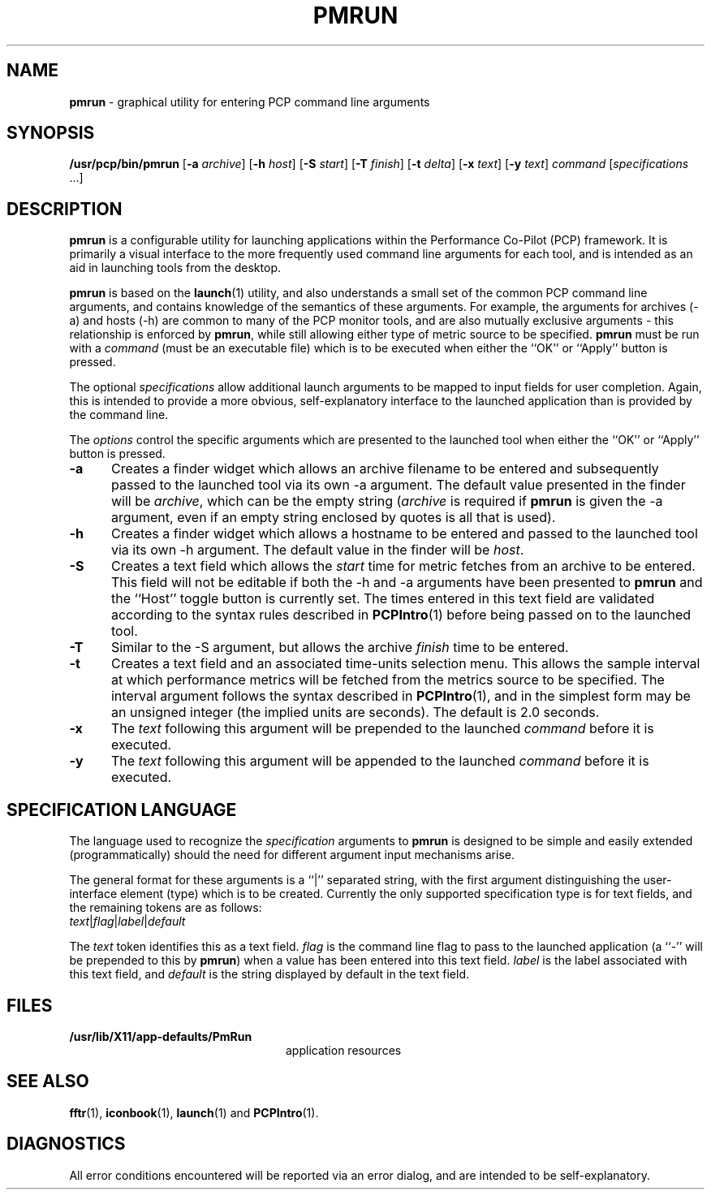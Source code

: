 '\macro stdmacro
.nr X
.if \nX=0 .ds x} PMRUN 1 "Performance Co-Pilot" "\&"
.if \nX=1 .ds x} PMRUN 1 "Performance Co-Pilot"
.if \nX=2 .ds x} PMRUN 1 "" "\&"
.if \nX=3 .ds x} PMRUN "" "" "\&"
.TH \*(x}
.SH NAME
\f3pmrun\f1 \- graphical utility for entering PCP command line arguments
.\" literals use .B or \f3
.\" arguments use .I or \f2
.SH SYNOPSIS
\f3/usr/pcp/bin/pmrun\f1
[\f3\-a\f1 \f2archive\f1]
[\f3\-h\f1 \f2host\f1]
[\f3\-S\f1 \f2start\f1]
[\f3\-T\f1 \f2finish\f1]
[\f3\-t\f1 \f2delta\f1]
[\f3\-x\f1 \f2text\f1]
[\f3\-y\f1 \f2text\f1]
\f2command\f1
[\f2specifications\f1 ...]
.SH DESCRIPTION
.B pmrun
is a configurable utility for launching applications within the Performance
Co-Pilot (PCP) framework.  It is primarily a visual interface to the more
frequently used command line arguments for each tool, and is intended as an
aid in launching tools from the desktop.
.PP
.B pmrun
is based on the \f3launch\f1(1)
utility, and also understands a small set of the common PCP command line
arguments, and contains knowledge of the semantics of these arguments.  For
example, the arguments for archives (\-a) and hosts (\-h) are common to many
of the PCP monitor tools, and are also mutually exclusive arguments - this
relationship is enforced by \f3pmrun\f1,
while still allowing either type of metric source to be specified.
.B pmrun
must be run with a \f2command\f1 (must be an executable file) which
is to be executed when either the ``OK'' or ``Apply'' button is pressed.
.PP
The optional
\f2specifications\f1 allow additional launch arguments to be mapped to input
fields for user completion.  Again, this is intended to provide a more
obvious, self-explanatory interface to the launched application than is
provided by the command line.
.PP
The \f2options\f1 control the specific arguments which are presented to the
launched tool when either the ``OK'' or ``Apply'' button is pressed.
.TP 5
.B \-a
Creates a finder widget which allows an archive filename to be entered and
subsequently passed to the launched tool via its own \-a argument.  The
default value presented in the finder will be \f2archive\f1, which can be the
empty string (\f2archive\f1 is required if 
.B pmrun
is given the \-a argument, even if an empty string enclosed by quotes is all
that is used).
.TP
.B \-h
Creates a finder widget which allows a hostname to be entered and passed to the
launched tool via its own \-h argument.  The default value in the finder will
be \f2host\f1.
.TP
.B \-S
Creates a text field which allows the \f2start\f1 time for metric fetches 
from an archive to be entered.  This field will not be editable if both the
\-h and \-a arguments have been presented to
.B pmrun
and the ``Host'' toggle button is currently set.  The times entered in this
text field are validated according to the syntax rules described in
.BR PCPIntro (1)
before being passed on to the launched tool.
.TP
.B \-T
Similar to the \-S argument, but allows the archive \f2finish\f1 time to be
entered.
.TP
.B \-t
Creates a text field and an associated time-units selection menu.
This allows the sample interval at which performance metrics will
be fetched from the metrics source to be specified.  The interval
argument follows the syntax described in
.BR PCPIntro (1),
and in the simplest form may be an unsigned integer (the implied
units are seconds).  The default is 2.0 seconds.
.TP
.B \-x
The \f2text\f1 following this argument will be prepended to the launched
\f2command\f1 before it is executed.
.TP
.B \-y
The \f2text\f1 following this argument will be appended to the launched
\f2command\f1 before it is executed.
.SH SPECIFICATION LANGUAGE
The language used to recognize the \f2specification\f1 arguments to
.B pmrun
is designed to be simple and easily extended (programmatically) should the
need for different argument input mechanisms arise.
.PP
The general format for these arguments is a ``|'' separated string, with the
first argument distinguishing the user-interface element (type) which is to be
created.  Currently the only supported specification type is for text fields,
and the remaining tokens are as follows:
.TP
\f2text\f1|\f2flag\f1|\f2label\f1|\f2default\f1
.PP
The \f2text\f1 token identifies this as a text field.  \f2flag\f1 is the
command line flag to pass to the launched application (a ``-'' will be
prepended to this by \f3pmrun\f1)
when a value has been entered into this text field.
\f2label\f1 is the label associated with this text field, and \f2default\f1 is
the string displayed by default in the text field.
.SH FILES
.nrPD 0
.TP 24
.BI /usr/lib/X11/app-defaults/PmRun
application resources
.PD
.SH SEE ALSO
.BR fftr (1),
.BR iconbook (1),
.BR launch (1)
and
.BR PCPIntro (1).
.SH DIAGNOSTICS
All error conditions encountered will be reported via an error dialog, and
are intended to be self-explanatory.
